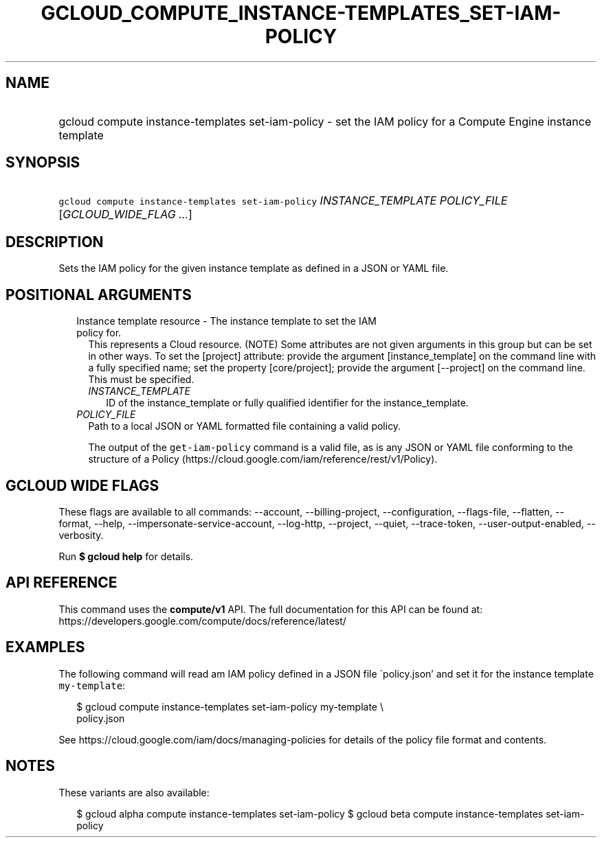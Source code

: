 
.TH "GCLOUD_COMPUTE_INSTANCE\-TEMPLATES_SET\-IAM\-POLICY" 1



.SH "NAME"
.HP
gcloud compute instance\-templates set\-iam\-policy \- set the IAM policy for a Compute Engine instance template



.SH "SYNOPSIS"
.HP
\f5gcloud compute instance\-templates set\-iam\-policy\fR \fIINSTANCE_TEMPLATE\fR \fIPOLICY_FILE\fR [\fIGCLOUD_WIDE_FLAG\ ...\fR]



.SH "DESCRIPTION"

Sets the IAM policy for the given instance template as defined in a JSON or YAML
file.



.SH "POSITIONAL ARGUMENTS"

.RS 2m
.TP 2m

Instance template resource \- The instance template to set the IAM policy for.
This represents a Cloud resource. (NOTE) Some attributes are not given arguments
in this group but can be set in other ways. To set the [project] attribute:
provide the argument [instance_template] on the command line with a fully
specified name; set the property [core/project]; provide the argument
[\-\-project] on the command line. This must be specified.

.RS 2m
.TP 2m
\fIINSTANCE_TEMPLATE\fR
ID of the instance_template or fully qualified identifier for the
instance_template.

.RE
.sp
.TP 2m
\fIPOLICY_FILE\fR
Path to a local JSON or YAML formatted file containing a valid policy.

The output of the \f5get\-iam\-policy\fR command is a valid file, as is any JSON
or YAML file conforming to the structure of a Policy
(https://cloud.google.com/iam/reference/rest/v1/Policy).


.RE
.sp

.SH "GCLOUD WIDE FLAGS"

These flags are available to all commands: \-\-account, \-\-billing\-project,
\-\-configuration, \-\-flags\-file, \-\-flatten, \-\-format, \-\-help,
\-\-impersonate\-service\-account, \-\-log\-http, \-\-project, \-\-quiet,
\-\-trace\-token, \-\-user\-output\-enabled, \-\-verbosity.

Run \fB$ gcloud help\fR for details.



.SH "API REFERENCE"

This command uses the \fBcompute/v1\fR API. The full documentation for this API
can be found at: https://developers.google.com/compute/docs/reference/latest/



.SH "EXAMPLES"

The following command will read am IAM policy defined in a JSON file
\'policy.json' and set it for the instance template \f5my\-template\fR:

.RS 2m
$ gcloud compute instance\-templates set\-iam\-policy my\-template \e
    policy.json
.RE

See https://cloud.google.com/iam/docs/managing\-policies for details of the
policy file format and contents.



.SH "NOTES"

These variants are also available:

.RS 2m
$ gcloud alpha compute instance\-templates set\-iam\-policy
$ gcloud beta compute instance\-templates set\-iam\-policy
.RE

